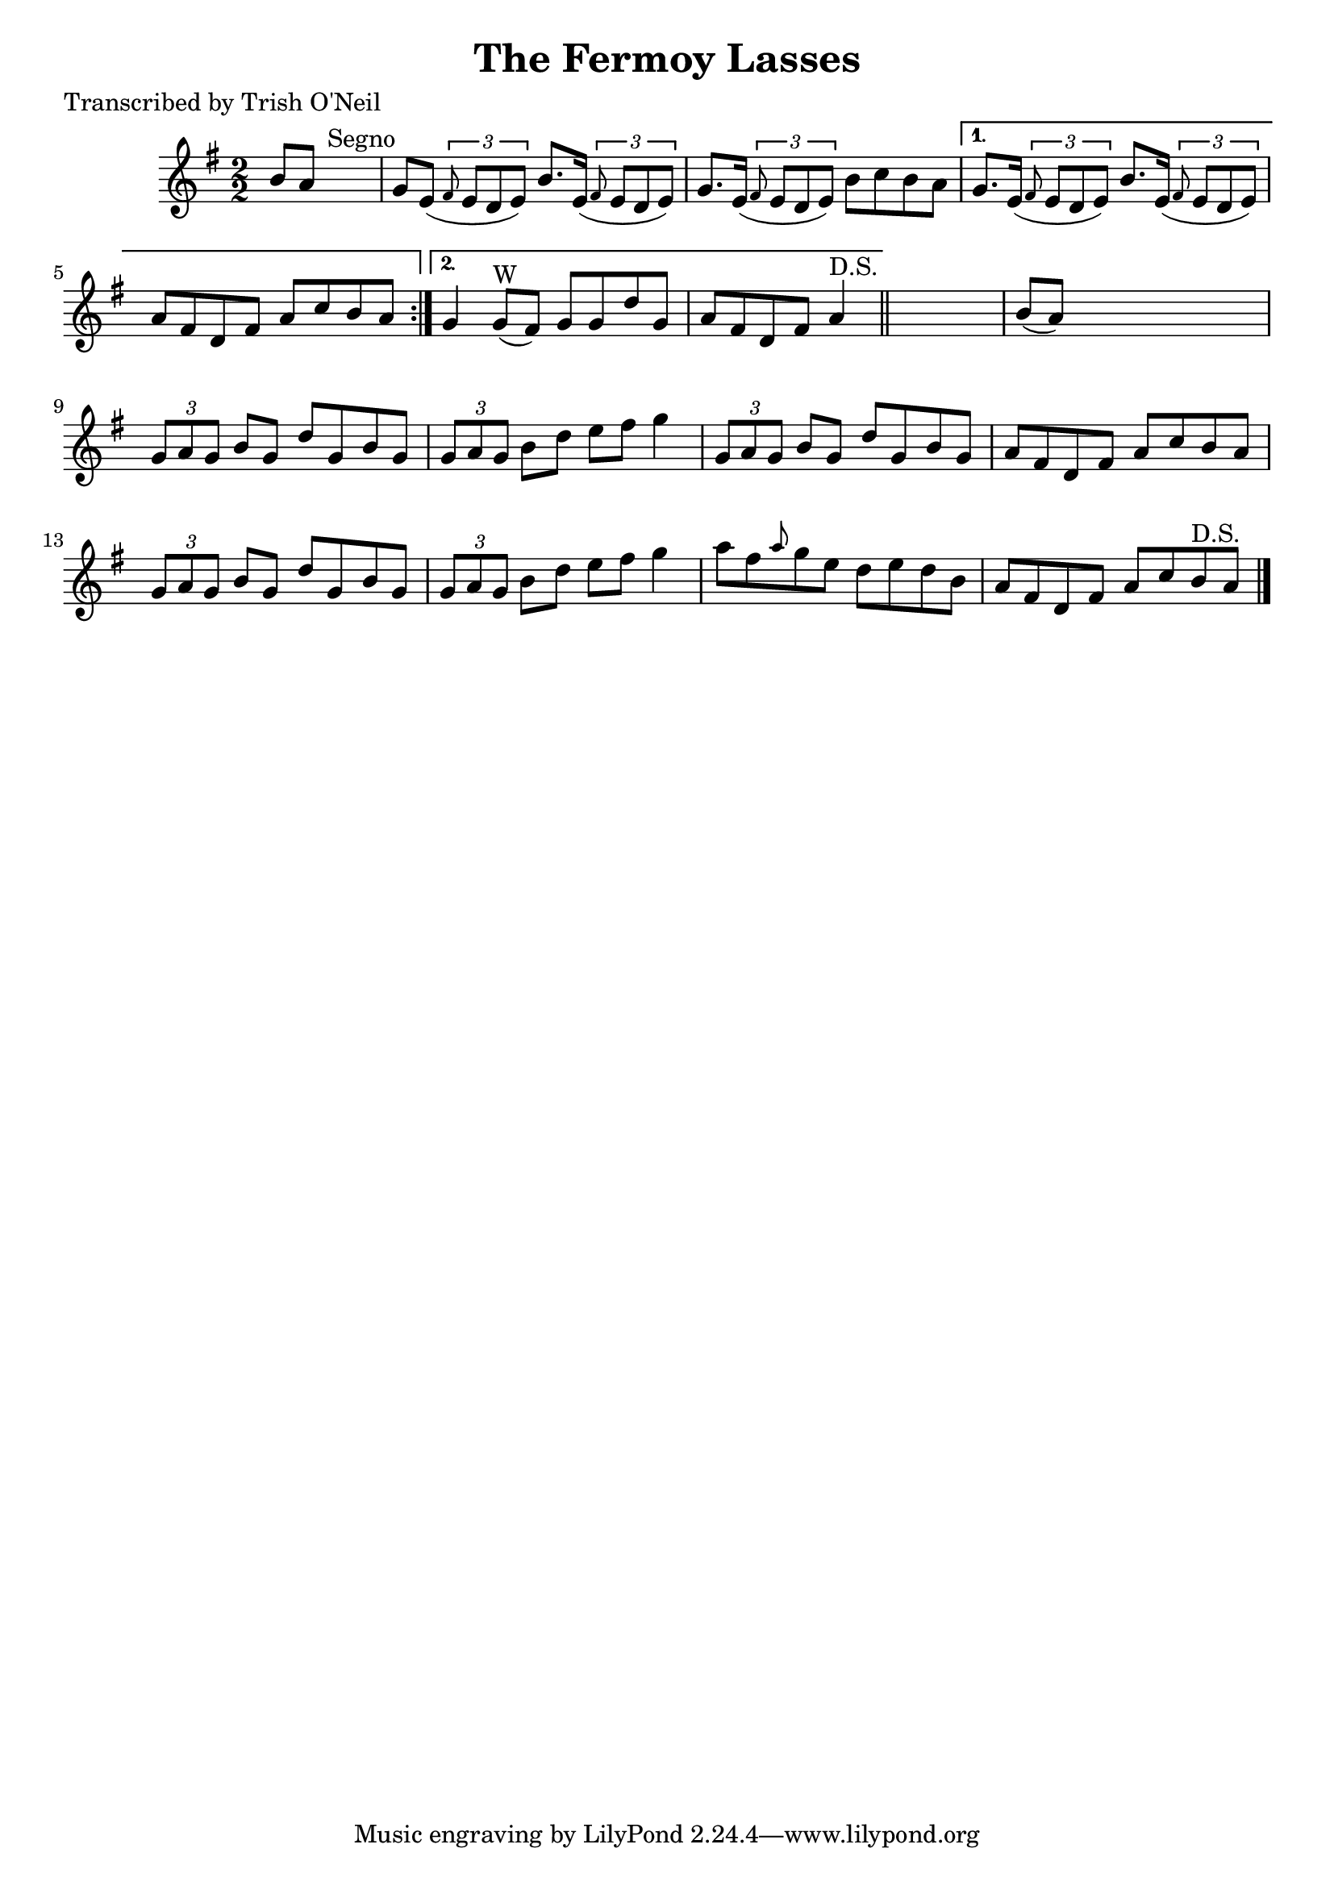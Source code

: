 
\version "2.16.2"
% automatically converted by musicxml2ly from xml/1310_to.xml

%% additional definitions required by the score:
\language "english"


\header {
    poet = "Transcribed by Trish O'Neil"
    encoder = "abc2xml version 63"
    encodingdate = "2015-01-25"
    title = "The Fermoy Lasses"
    }

\layout {
    \context { \Score
        autoBeaming = ##f
        }
    }
PartPOneVoiceOne =  \relative b' {
    \repeat volta 2 {
        \key g \major \numericTimeSignature\time 2/2 b8 [ a8 ] s2.
        ^"Segno" | % 2
        g8 [ e8 ( ] \times 2/3 {
            \grace { fs8*3/2 } e8 [ d8 e8 ) ] }
        b'8. [ e,16 ( ] \times 2/3 {
            \grace { fs8*3/2 } e8 [ d8 e8 ) ] }
        | % 3
        g8. [ e16 ( ] \times 2/3 {
            \grace { fs8*3/2 } e8 [ d8 e8 ) ] }
        b'8 [ c8 b8 a8 ] }
    \alternative { {
            | % 4
            g8. [ e16 ( ] \times 2/3 {
                \grace { fs8*3/2 } e8 [ d8 e8 ) ] }
            b'8. [ e,16 ( ] \times 2/3 {
                \grace { fs8*3/2 } e8 [ d8 e8 ) ] }
            | % 5
            a8 [ fs8 d8 fs8 ] a8 [ c8 b8 a8 ] }
        {
            | % 6
            g4 g8 ^"W" ( [ fs8 ) ] g8 [ g8 d'8 g,8 ] | % 7
            a8 [ fs8 d8 fs8 ] a4 ^"D.S." }
        } \bar "||"
    s4 | % 8
    b8 ( [ a8 ) ] s2. | % 9
    \times 2/3  {
        g8 [ a8 g8 ] }
    b8 [ g8 ] d'8 [ g,8 b8 g8 ] | \barNumberCheck #10
    \times 2/3  {
        g8 [ a8 g8 ] }
    b8 [ d8 ] e8 [ fs8 ] g4 | % 11
    \times 2/3  {
        g,8 [ a8 g8 ] }
    b8 [ g8 ] d'8 [ g,8 b8 g8 ] | % 12
    a8 [ fs8 d8 fs8 ] a8 [ c8 b8 a8 ] | % 13
    \times 2/3  {
        g8 [ a8 g8 ] }
    b8 [ g8 ] d'8 [ g,8 b8 g8 ] | % 14
    \times 2/3  {
        g8 [ a8 g8 ] }
    b8 [ d8 ] e8 [ fs8 ] g4 | % 15
    a8 [ fs8 \grace { a8 } g8 e8 ] d8 [ e8 d8 b8 ] | % 16
    a8 [ fs8 d8 fs8 ] a8 [ c8 b8 ^"D.S." a8 ] \bar "|."
    }


% The score definition
\score {
    <<
        \new Staff <<
            \context Staff << 
                \context Voice = "PartPOneVoiceOne" { \PartPOneVoiceOne }
                >>
            >>
        
        >>
    \layout {}
    % To create MIDI output, uncomment the following line:
    %  \midi {}
    }


